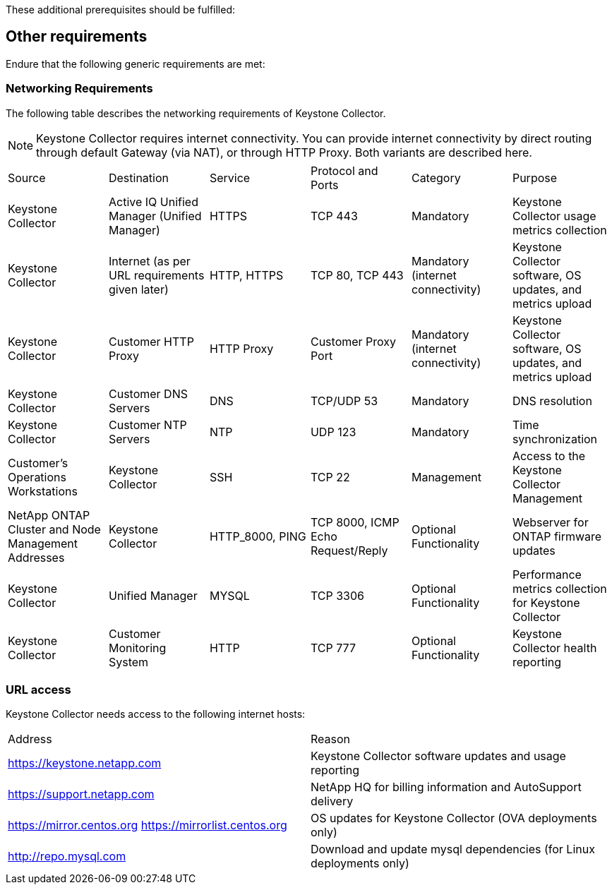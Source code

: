 These additional prerequisites should be fulfilled:

== Other requirements

Endure that the following generic requirements are met:

=== Networking Requirements

The following table describes the networking requirements of Keystone Collector.
[NOTE]
Keystone Collector requires internet connectivity. You can provide internet connectivity by direct routing through default Gateway (via NAT), or through HTTP Proxy. Both variants are described here.

|===

|Source |Destination |Service |Protocol and Ports |Category |Purpose

a|Keystone Collector
a|Active IQ Unified Manager (Unified Manager)
a|HTTPS
a|TCP 443
a|Mandatory
a|Keystone Collector usage metrics collection
a|Keystone Collector
a|Internet (as per URL requirements given later)
a|HTTP, HTTPS
a|TCP 80, TCP 443
a|Mandatory (internet connectivity)
a|Keystone Collector software, OS updates, and metrics upload
a|Keystone Collector
a|Customer HTTP Proxy
a|HTTP Proxy 
a|Customer Proxy Port
a|Mandatory (internet connectivity)
a|Keystone Collector software, OS updates, and metrics upload
a|Keystone Collector
a|Customer DNS Servers
a|DNS
a|TCP/UDP 53
a|Mandatory 
a|DNS resolution
a|Keystone Collector
a|Customer NTP Servers
a|NTP
a|UDP 123
a|Mandatory
a|Time synchronization
a|Customer's Operations Workstations
a|Keystone Collector
a|SSH
a|TCP 22
a|Management
a|Access to the Keystone Collector Management
a|NetApp ONTAP Cluster and Node Management Addresses
a|Keystone Collector
a|HTTP_8000, PING
a|TCP 8000, ICMP Echo Request/Reply
a|Optional Functionality
a|Webserver for ONTAP firmware updates
a|Keystone Collector
a|Unified Manager
a|MYSQL
a|TCP 3306
a|Optional Functionality
a|Performance metrics collection for Keystone Collector
a|Keystone Collector
a|Customer Monitoring System
a|HTTP
a|TCP 777
a|Optional Functionality
a|Keystone Collector health reporting

|===

=== URL access

Keystone Collector needs access to the following internet hosts:

|===

|Address |Reason 
a|https://keystone.netapp.com
a|Keystone Collector software updates and usage reporting
a|https://support.netapp.com 
a|NetApp HQ for billing information and AutoSupport delivery
a|https://mirror.centos.org
https://mirrorlist.centos.org 
a|OS updates for Keystone Collector (OVA deployments only)
a|http://repo.mysql.com
a|Download and update mysql dependencies (for Linux deployments only)

|===
